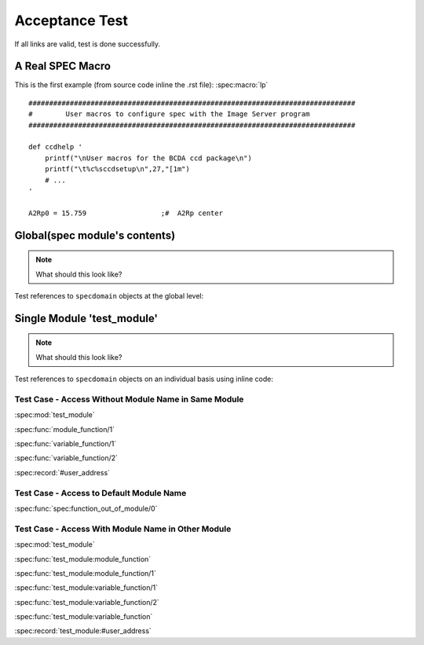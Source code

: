 .. $Id$

===============
Acceptance Test
===============

If all links are valid, test is done successfully.


A Real SPEC Macro
======================

This is the first example (from source code inline the .rst file): :spec:macro:`lp`

.. and also the variable :spec:variable:`A2Rp0`

::

	###############################################################################
	#        User macros to configure spec with the Image Server program
	###############################################################################
	
	def ccdhelp '
	    printf("\nUser macros for the BCDA ccd package\n")
	    printf("\t%c%sccdsetup\n",27,"[1m")
	    # ...
	'
	
	A2Rp0 = 15.759			;#  A2Rp center



Global(spec module's contents)
================================

.. note:: What should this look like?

Test references to ``specdomain`` objects at the global level:

.. spec:function:: function_out_of_module

.. spec:module:: test_module

Single Module 'test_module'
===========================

.. note:: What should this look like?

Test references to ``specdomain`` objects on an individual basis using inline code:

.. spec:function:: module_function(Identifier)

   test
   
   :param Identifier: identify sender
   :type  Identifier: str
   :return: status
   :rtype:  atom()

.. spec:function:: variable_function(Name[, Option]) -> ok

   test

   :param Name: identify sender
   :type  Name: str
   :param Option: option param
   :type  Option: atom()


..
	.. spec:macro:: HostName
	   
	   Host name of test server.

.. spec:record:: #user_address

   It contains user name, e-mail, address and so on

Test Case - Access Without Module Name in Same Module
-----------------------------------------------------

:spec:mod:`test_module`

:spec:func:`module_function/1`

:spec:func:`variable_function/1`

:spec:func:`variable_function/2`

.. :spec:macro:`HostName`

:spec:record:`#user_address`

Test Case - Access to Default Module Name
-----------------------------------------

:spec:func:`spec:function_out_of_module/0`

.. spec:module dummy_other_module

Test Case - Access With Module Name in Other Module
---------------------------------------------------

:spec:mod:`test_module`

:spec:func:`test_module:module_function`

:spec:func:`test_module:module_function/1`

:spec:func:`test_module:variable_function/1`

:spec:func:`test_module:variable_function/2`

:spec:func:`test_module:variable_function`

.. :spec:macro:`test_module:HostName`

:spec:record:`test_module:#user_address`

